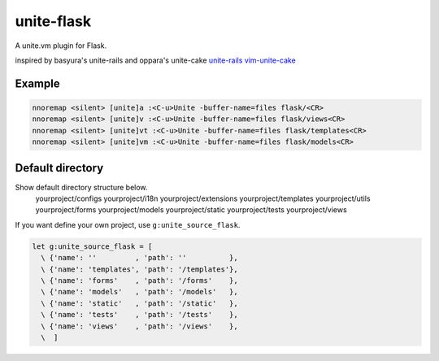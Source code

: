 unite-flask
===========

A unite.vm plugin for Flask.

inspired by basyura's unite-rails and oppara's unite-cake
`unite-rails <https://github.com/basyura/unite-rails>`_
`vim-unite-cake <https://github.com/oppara/vim-unite-cake>`_

Example
-------

.. code::

  nnoremap <silent> [unite]a :<C-u>Unite -buffer-name=files flask/<CR>
  nnoremap <silent> [unite]v :<C-u>Unite -buffer-name=files flask/views<CR>
  nnoremap <silent> [unite]vt :<C-u>Unite -buffer-name=files flask/templates<CR>
  nnoremap <silent> [unite]vm :<C-u>Unite -buffer-name=files flask/models<CR>


Default directory
-----------------
Show default directory structure below.
  yourproject/configs
  yourproject/i18n
  yourproject/extensions
  yourproject/templates
  yourproject/utils
  yourproject/forms
  yourproject/models
  yourproject/static
  yourproject/tests
  yourproject/views

If you want define your own project, use ``g:unite_source_flask``.

.. code::

  let g:unite_source_flask = [
    \ {'name': ''         , 'path': ''          },
    \ {'name': 'templates', 'path': '/templates'},
    \ {'name': 'forms'    , 'path': '/forms'    },
    \ {'name': 'models'   , 'path': '/models'   },
    \ {'name': 'static'   , 'path': '/static'   },
    \ {'name': 'tests'    , 'path': '/tests'    },
    \ {'name': 'views'    , 'path': '/views'    },
    \  ]
